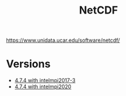 #+TITLE: NetCDF
https://www.unidata.ucar.edu/software/netcdf/
* Versions
 - [[file:4.7.4-intelmpi2017-4/README.org][4.7.4 with intelmpi2017-3]]
 - [[file:4.7.4-intelmpi2020/README.org][4.7.4 with intelmpi2020]]
